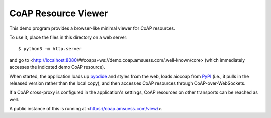 .. meta::
  :copyright: SPDX-FileCopyrightText: Christian Amsüss and the aiocoap contributors
  :copyright: SPDX-License-Identifier: MIT

====================
CoAP Resource Viewer
====================

This demo program provides a browser-like minimal viewer for CoAP resources.

To use it, place the files in this directory on a web server::

    $ python3 -m http.server

and go to <http://localhost:8080/##coaps+ws://demo.coap.amsuess.com/.well-known/core>
(which immediately accesses the indicated demo CoAP resource).

When started, the application loads up pyodide_ and styles from the web,
loads aiocoap from PyPI_ (i.e., it pulls in the released version rather than the local copy),
and then accesses CoAP resources through CoAP-over-WebSockets.

If a CoAP cross-proxy is configured in the application's settings,
CoAP resources on other transports can be reached as well.

A public instance of this is running at <https://coap.amsuess.com/view/>.

.. _pyodide: https://pyodide.org/en/stable/
.. _PyPi: https://pypi.org/
